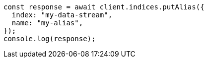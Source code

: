 // This file is autogenerated, DO NOT EDIT
// Use `node scripts/generate-docs-examples.js` to generate the docs examples

[source, js]
----
const response = await client.indices.putAlias({
  index: "my-data-stream",
  name: "my-alias",
});
console.log(response);
----
